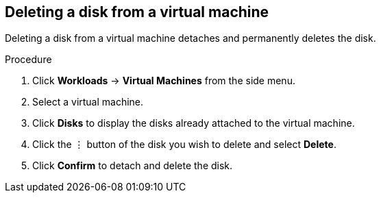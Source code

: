 // Module included in the following assemblies:
//
// * cnv_users_guide/cnv_users_guide.adoc

[[cnv-vm-delete-disk-web]]
== Deleting a disk from a virtual machine

Deleting a disk from a virtual machine detaches and permanently deletes the disk. 

.Procedure

. Click *Workloads* -> *Virtual Machines* from the side menu.
. Select a virtual machine.
. Click *Disks* to display the disks already attached to the virtual machine.
. Click the &#8942; button of the disk you wish to delete and select *Delete*. 
. Click *Confirm* to detach and delete the disk.  


